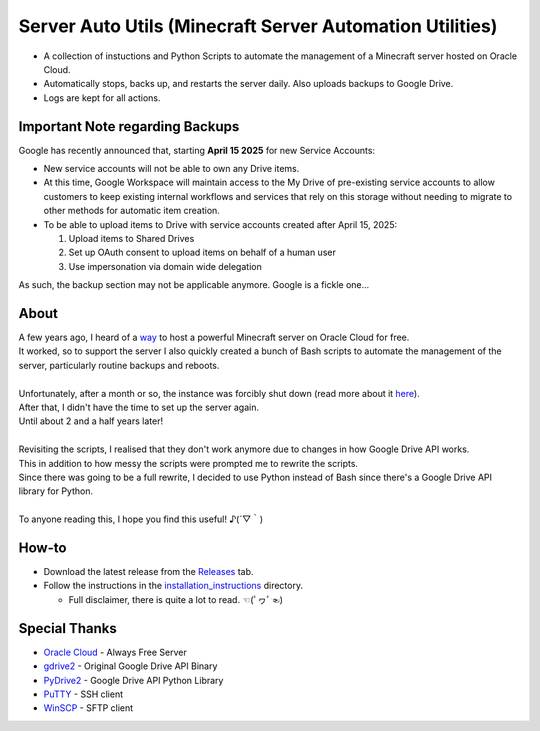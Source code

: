 Server Auto Utils (Minecraft Server Automation Utilities)
=========================================================
- A collection of instuctions and Python Scripts to automate the management of a Minecraft server hosted on Oracle Cloud.
- Automatically stops, backs up, and restarts the server daily. Also uploads backups to Google Drive.
- Logs are kept for all actions.

Important Note regarding Backups
--------------------------------
Google has recently announced that, starting **April 15 2025** for new Service Accounts:

- New service accounts will not be able to own any Drive items.
- At this time, Google Workspace will maintain access to the My Drive of pre-existing service accounts to allow customers to keep existing internal workflows and services that rely on this storage without needing to migrate to other methods for automatic item creation.
- To be able to upload items to Drive with service accounts created after April 15, 2025: 
   
  1. Upload items to Shared Drives
  2. Set up OAuth consent to upload items on behalf of a human user
  3. Use impersonation via domain wide delegation

As such, the backup section may not be applicable anymore. Google is a fickle one...

About
-----
| A few years ago, I heard of a `way <https://blogs.oracle.com/developers/post/how-to-set-up-and-run-a-really-powerful-free-minecraft-server-in-the-cloud>`_ to host a powerful Minecraft server on Oracle Cloud for free.
| It worked, so to support the server I also quickly created a bunch of Bash scripts to automate the management of the server, particularly routine backups and reboots.
|
| Unfortunately, after a month or so, the instance was forcibly shut down (read more about it `here <https://github.com/maximus-lee-678/server-auto-utils/blob/main/installation_instructions/2_oci_account.rst#22-pay-as-you-go-payg>`_).
| After that, I didn't have the time to set up the server again.
| Until about 2 and a half years later!
|
| Revisiting the scripts, I realised that they don't work anymore due to changes in how Google Drive API works.
| This in addition to how messy the scripts were prompted me to rewrite the scripts.
| Since there was going to be a full rewrite, I decided to use Python instead of Bash since there's a Google Drive API library for Python.
|
| To anyone reading this, I hope you find this useful! ♪(´▽｀)

How-to
------
- Download the latest release from the `Releases <https://github.com/maximus-lee-678/server-auto-utils/releases>`_ tab.
- Follow the instructions in the `installation_instructions <https://github.com/maximus-lee-678/server-auto-utils/tree/main/installation_instructions>`_ directory.

  - Full disclaimer, there is quite a lot to read. ☜(ﾟヮﾟ☜)

Special Thanks
--------------
- `Oracle Cloud <https://www.oracle.com/cloud/>`_ - Always Free Server
- `gdrive2 <https://github.com/prasmussen/gdrive>`_ - Original Google Drive API Binary
- `PyDrive2 <https://pypi.org/project/PyDrive2/>`_ - Google Drive API Python Library
- `PuTTY <https://www.putty.org>`_ - SSH client
- `WinSCP <https://winscp.net/eng/index.php>`_ - SFTP client
